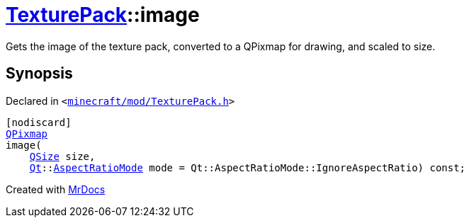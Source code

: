 [#TexturePack-image]
= xref:TexturePack.adoc[TexturePack]::image
:relfileprefix: ../
:mrdocs:


Gets the image of the texture pack, converted to a QPixmap for drawing, and scaled to size&period;



== Synopsis

Declared in `&lt;https://github.com/PrismLauncher/PrismLauncher/blob/develop/launcher/minecraft/mod/TexturePack.h#L43[minecraft&sol;mod&sol;TexturePack&period;h]&gt;`

[source,cpp,subs="verbatim,replacements,macros,-callouts"]
----
[nodiscard]
xref:QPixmap.adoc[QPixmap]
image(
    xref:QSize.adoc[QSize] size,
    xref:Qt.adoc[Qt]::xref:Qt/AspectRatioMode.adoc[AspectRatioMode] mode = Qt&colon;&colon;AspectRatioMode&colon;&colon;IgnoreAspectRatio) const;
----



[.small]#Created with https://www.mrdocs.com[MrDocs]#
